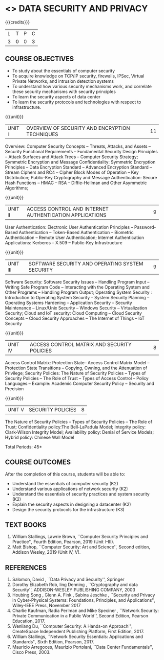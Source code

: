 * <<<PE307>>> DATA SECURITY AND PRIVACY
:properties:
:author: Dr. V. Balasubramanian and Dr. J. Bhuvana
:date: 10-03-2021
:end:

#+startup: showall
#+begin_comment
Topic:
1. Introduction to web security alone is discussed in unit 3.
2. Due to limited hours,  indepth topics on Web security cannot be included.
3. OWASP deals with web application security.

Regarding BoS Comments:

1. As per suggestions, Unit III is revised.

2. Book suggested by BoS handles Cryptography and it deviates from the
course content.
#+end_comment

{{{credits}}}
| L | T | P | C |
| 3 | 0 | 0 | 3 |

** COURSE OBJECTIVES
- To study about the essentials of computer security
- To acquire knowledge on TCP/IP security, firewalls, IPSec, Virtual
  Private Networks, and intrusion detection systems
- To understand how various security mechanisms work, and correlate
  these security mechanisms with security principles
- To learn the security aspects of data center
- To learn the security protocols and technologies with respect to
  infrastructure.

{{{unit}}}
         
| UNIT I | OVERVIEW OF SECURITY AND  ENCRYPTION TECHNIQUES | 11 |

Overview: Computer Security Concepts -- Threats, Attacks, and Assets -- Security Functional Requirements -- Fundamental Security Design Principles -- Attack Surfaces and Attack Trees -- Computer Security Strategy; Symmetric Encryption and Message Confidentiality: Symmetric Encryption Principles --  Data Encryption Standard --  Advanced Encryption Standard --  Stream Ciphers and RC4 --  Cipher Block Modes of Operation --  Key Distribution; Public-Key Cryptography and Message Authentication: Secure Hash Functions -- HMAC --  RSA -- Diffie-Hellman and Other Asymmetric Algorithms;
 
 {{{unit}}}
      
| UNIT II | ACCESS CONTROL  AND INTERNET AUTHENTICATION APPLICATIONS            | 9 |

User Authentication: Electronic User Authentication Principles -- Password-Based Authentication -- Token-Based Authentication -- Biometric Authentication -- Remote User Authentication;
Internet Authentication Applications: Kerberos --  X.509 -- Public-Key Infrastructure

{{{unit}}}
      
| UNIT III | SOFTWARE SECURITY AND OPERATING SYSTEM SECURITY            | 9 |

Software Security: Software Security Issues -- Handling Program Input --  Writing Safe Program Code -- Interacting with the Operating System and Other Programs -- Handling Program Output;
Operating System Security : Introduction to Operating System Security -- System Security Planning -- Operating Systems Hardening -- Application Security -- Security Maintenance -- Linux/Unix Security -- Windows Security -- Virtualization Security;
Cloud and IoT security:  Cloud Computing -- Cloud Security Concepts -- Cloud Security Approaches -- The Internet of Things --  IoT Security

{{{unit}}}
      
| UNIT IV | ACCESS CONTROL MATRIX AND  SECURITY POLICIES              | 8 |

 Access Control Matrix: Protection State-- Access Control Matrix Model -- Protection State Transitions -- Copying, Owning, and the Attenuation of Privilege;
Security Policies: The Nature of Security Policies -- Types of Security Policies -- The Role of Trust -- Types of Access Control -- Policy Languages -- Example: Academic Computer Security Policy -- Security and Precision 

{{{unit}}}
      
| UNIT V |  SECURITY POLICIES             | 8 |
The Nature of Security Policies -- Types of Security Policies -- The Role of Trust; 
Confidentiality policy:The Bell-LaPadula Model; Integrity policy: Clark-Wilson Integrity Model; Availability policy: Denial of Service Models; Hybrid policy:  Chinese Wall Model


\hfill *Total Periods: 45*

** COURSE OUTCOMES
After the completion of this course, students will be able to: 
- Understand the essentials of computer security (K2) 
- Understand various applications of network security (K2) 
- Understand the essentials of security practices and system security (K2)
- Explain the security aspects in designing a datacenter (K2) 
- Design the security protocols for the infrastructure (K3)

** TEXT BOOKS

1. William Stallings, Lawrie Brown, ``Computer Security  Principles and Practice'', Fourth Edition, Pearson, 2019 (Unit I--III).
2. Matt Bishop, ``Computer Security: Art and Science'', Second edition, Addison Wesley, 2019 (Unit IV, V).


** REFERENCES
1. Salomon, David , ``Data Privacy and Security'', Springer
2. Dorothy Elizabeth Rob, ling Denning , ``Cryptography and data Security'',   ADDISON-WESLEY PUBLISHING COMPANY, 2003 
3. Houbing Song , Glenn A. Fink , Sabina Jeschke ,  ``Security and Privacy in Cyber-Physical Systems: Foundations, Principles, and Applications'',  Wiley-IEEE Press, November 2017 
4. Charlie Kaufman, Radia Perlman and Mike Speciner , ``Network Security: Private Communication in a Public World'', Second  Edition, Pearson Education, 2017.
5. Wenliang Du, ``Computer Security: A Hands-on Approach'', CreateSpace Independent Publishing Platform, First Edition, 2017.
6. William Stallings, ``Network Security Essentials: Applications and    Standards'', Sixth Edition, Pearson, 2017.
7. Mauricio Arregoces, Maurizio Portolani, ``Data Center    Fundamentals'', Cisco Press, 2003.

    
 





